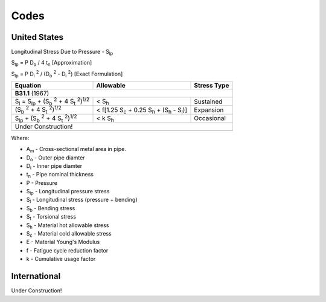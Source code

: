 Codes
=====

United States
-------------

Longitudinal Stress Due to Pressure - |S_lp|

|S_lp| = P |D_o| / 4 |t_n|                  [Approximation]

|S_lp| = P |D_i2| / (|D_o2| - |D_i2|)       [Exact Formulation]

=================================================== =================================================== ===========
Equation                                            Allowable                                           Stress Type
=================================================== =================================================== ===========
**B31.1** (1967)
-------------------------------------------------------------------------------------------------------------------
|S_l| = |S_lp| + (|S_b2| + 4 |S_t2|)\ :sup:`1/2`    < |S_h|                                             Sustained

(|S_b2| + 4 |S_t2|)\ :sup:`1/2`                     < f[1.25 |S_c| + 0.25 |S_h| + (|S_h| - |S_l|)]      Expansion

|S_lp| + (|S_b2| + 4 |S_t2|)\ :sup:`1/2`            < k |S_h|                                           Occasional

Under Construction!
-------------------------------------------------------------------------------------------------------------------
=================================================== =================================================== ===========

Where:

* |A_m| - Cross-sectional metal area in pipe.
* |D_o| - Outer pipe diamter
* |D_i| - Inner pipe diamter
* |t_n| - Pipe nominal thickness

* P - Pressure

* |S_lp| - Longitudinal pressure stress
* |S_l| - Longitudinal stress (pressure + bending)
* |S_b| - Bending stress
* |S_t| - Torsional stress

* |S_h| - Material hot allowable stress
* |S_c| - Material cold allowable stress

* E - Material Young's Modulus
* f - Fatigue cycle reduction factor
* k - Cumulative usage factor


International
-------------

Under Construction!

.. Geometry substitutions
.. |A_m| replace:: A\ :sub:`m`
.. |D_o| replace:: D\ :sub:`o`
.. |D_o2| replace:: |D_o| :sup:`2`
.. |D_i| replace:: D\ :sub:`i`
.. |D_i2| replace:: |D_i| :sup:`2`
.. |t_n| replace:: t\ :sub:`n`

.. Stresses
.. |S_lp| replace:: S\ :sub:`lp`
.. |S_b| replace:: S\ :sub:`b`
.. |S_b2| replace:: |S_b| :sup:`2`
.. |S_t| replace:: S\ :sub:`t`
.. |S_t2| replace:: |S_t| :sup:`2`
.. |S_l| replace:: S\ :sub:`l`

.. Allowables
.. |S_h| replace:: S\ :sub:`h`
.. |S_c| replace:: S\ :sub:`c`
.. |S_y| replace:: S\ :sub:`y`
.. |S_u| replace:: S\ :sub:`u`

.. Moments
.. |M_a| replace:: M\ :sub:`a`
.. |M_b| replace:: M\ :sub:`b`
.. |M_c| replace:: M\ :sub:`c`
